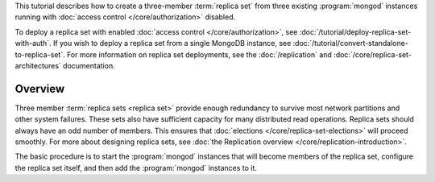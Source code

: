 This tutorial describes how to create a three-member :term:`replica
set` from three existing :program:`mongod` instances running with
:doc:`access control </core/authorization>` disabled.

To deploy a replica set with enabled :doc:`access control
</core/authorization>`, see
:doc:`/tutorial/deploy-replica-set-with-auth`. If you wish to deploy a
replica set from a single MongoDB instance, see
:doc:`/tutorial/convert-standalone-to-replica-set`. For more
information on replica set deployments, see the :doc:`/replication` and
:doc:`/core/replica-set-architectures` documentation.

Overview
--------

Three member :term:`replica sets <replica set>` provide enough
redundancy to survive most network partitions and other system
failures. These sets also have sufficient capacity for many distributed
read operations. Replica sets should always have an odd number of
members. This ensures that :doc:`elections
</core/replica-set-elections>` will proceed smoothly. For more about
designing replica sets, see :doc:`the Replication overview
</core/replication-introduction>`.

The basic procedure is to start the :program:`mongod` instances that
will become members of the replica set, configure the
replica set itself, and then add the :program:`mongod` instances to it.
